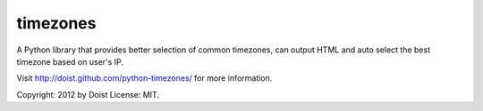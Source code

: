 timezones
---------------

A Python library that provides better selection of common timezones, can output HTML and auto select the best timezone based on user's IP.

Visit http://doist.github.com/python-timezones/ for more information.

Copyright: 2012 by Doist
License: MIT.


